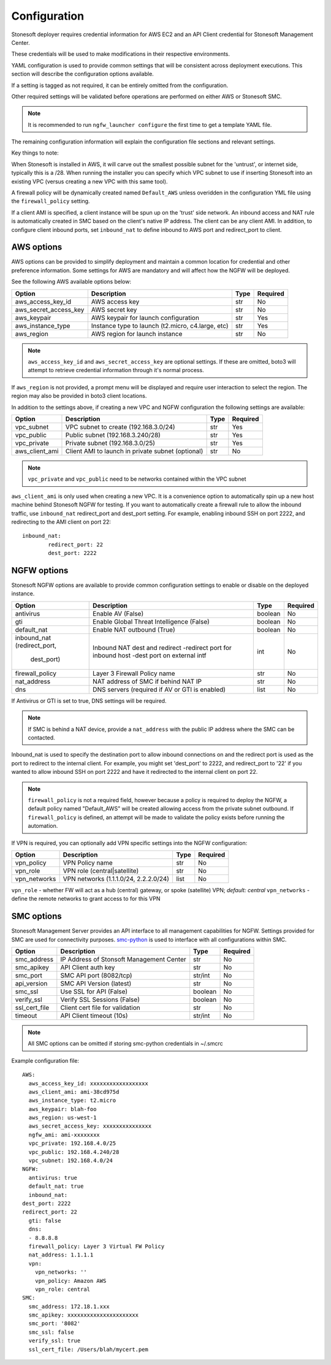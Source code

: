 Configuration
=============

Stonesoft deployer requires credential information for AWS EC2 and an API Client credential for Stonesoft Management Center.

These credentials will be used to make modifications in their respective environments.

YAML configuration is used to provide common settings that will be consistent across deployment executions. This 
section will describe the configuration options available.

If a setting is tagged as not required, it can be entirely omitted from the configuration.

Other required settings will be validated before operations are performed on either AWS or Stonesoft SMC.

.. note::

   It is recommended to run ``ngfw_launcher configure`` the first time to get a template YAML
   file.

The remaining configuration information will explain the configuration file sections and relevant settings.

Key things to note:

When Stonesoft is installed in AWS, it will carve out the smallest possible subnet for the 'untrust', or
internet side, typically this is a /28. When running the installer you can specify which VPC subnet to use
if inserting Stonesoft into an existing VPC (versus creating a new VPC with this same tool).

A firewall policy will be dynamically created named ``Default_AWS`` unless overidden in the configuration
YML file using the ``firewall_policy`` setting.

If a client AMI is specified, a client instance will be spun up on the 'trust' side network. An inbound access
and NAT rule is automatically created in SMC based on the client's native IP address. The client can be any
client AMI. In addition, to configure client inbound ports, set ``inbound_nat`` to define inbound to AWS
port and redirect_port to client.


AWS options
-----------

AWS options can be provided to simplify deployment and maintain a common location for credential
and other preference information. Some settings for AWS are mandatory and will affect how the 
NGFW will be deployed. 

See the following AWS available options below:

+------------------------+--------------------------------+----------+----------+
| Option                 | Description                    | Type     | Required |
|                        |                                |          |          |
+========================+================================+==========+==========+
| aws_access_key_id      | AWS access key                 | str      | No       |
+------------------------+--------------------------------+----------+----------+
| aws_secret_access_key  | AWS secret key                 | str      | No       |
+------------------------+--------------------------------+----------+----------+
| aws_keypair            | AWS keypair for launch         | str      | Yes      |
|                        | configuration                  |          |          |
+------------------------+--------------------------------+----------+----------+
| aws_instance_type      | Instance type to launch        | str      | Yes      |
|                        | (t2.micro, c4.large, etc)      |          |          |
+------------------------+--------------------------------+----------+----------+
| aws_region             | AWS region for launch instance | str      | No       |
+------------------------+--------------------------------+----------+----------+

.. note::
   ``aws_access_key_id`` and ``aws_secret_access_key`` are optional settings. If 
   these are omitted, boto3 will attempt to retrieve credential information through 
   it's normal process.

If ``aws_region`` is not provided, a prompt menu will be displayed and require user interaction to
select the region. The region may also be provided in boto3 client locations.

In addition to the settings above, if creating a new VPC and NGFW configuration the following
settings are available:

+------------------------+--------------------------------+----------+----------+
| Option                 | Description                    | Type     | Required |
|                        |                                |          |          |
+========================+================================+==========+==========+
| vpc_subnet             | VPC subnet to create           | str      | Yes      | 
|                        | (192.168.3.0/24)               |          |          |
+------------------------+--------------------------------+----------+----------+
| vpc_public             | Public subnet                  | str      | Yes      |
|                        | (192.168.3.240/28)             |          |          |
+------------------------+--------------------------------+----------+----------+
| vpc_private            | Private subnet (192.168.3.0/25)| str      | Yes      |
+------------------------+--------------------------------+----------+----------+
| aws_client_ami         | Client AMI to launch in private| str      | No       |
|                        | subnet (optional)              |          |          |
+------------------------+--------------------------------+----------+----------+

.. note::
   ``vpc_private`` and ``vpc_public`` need to be networks contained within the VPC subnet
   
``aws_client_ami`` is only used when creating a new VPC. It is a convenience option to
automatically spin up a new host machine behind Stonesoft NGFW for testing. If you want
to automatically create a firewall rule to allow the inbound traffic, use ``inbound_nat``
redirect_port and dest_port setting. For example, enabling inbound SSH on port 2222, and
redirecting to the AMI client on port 22::

	inbound_nat:
		redirect_port: 22
		dest_port: 2222
		
   
NGFW options
------------

Stonesoft NGFW options are available to provide common configuration settings to enable or
disable on the deployed instance. 

+------------------------+--------------------------------+----------+----------+
| Option                 | Description                    | Type     | Required |
|                        |                                |          |          |
+========================+================================+==========+==========+
| antivirus              | Enable AV (False)              | boolean  | No       | 
+------------------------+--------------------------------+----------+----------+
| gti                    | Enable Global Threat           | boolean  | No       |
|                        | Intelligence (False)           |          |          |
+------------------------+--------------------------------+----------+----------+
| default_nat            | Enable NAT outbound (True)     | boolean  | No       |
+------------------------+--------------------------------+----------+----------+
| inbound_nat            | Inbound NAT dest and redirect  | int      | No       |
| (redirect_port,        | -redirect port for inbound host|          |          |
|  dest_port)            | -dest port on external intf    |          |          |
+------------------------+--------------------------------+----------+----------+
| firewall_policy        | Layer 3 Firewall Policy name   | str      | No       |
+------------------------+--------------------------------+----------+----------+
| nat_address            | NAT address of SMC if behind   | str      | No       |
|                        | NAT IP                         |          |          |
+------------------------+--------------------------------+----------+----------+
| dns                    | DNS servers (required if AV or | list     | No       |
|                        | GTI is enabled)                |          |          |
+------------------------+--------------------------------+----------+----------+

If Antivirus or GTI is set to true, DNS settings will be required.

.. note:: 
   If SMC is behind a NAT device, provide a ``nat_address`` with the public IP address
   where the SMC can be contacted. 

Inbound_nat is used to specify the destination port to allow inbound connections on and
the redirect port is used as the port to redirect to the internal client. For example,
you might set 'dest_port' to 2222, and redirect_port to '22' if you wanted to allow
inbound SSH on port 2222 and have it redirected to the internal client on port 22.
 
.. note::
   ``firewall_policy`` is not a required field, however because a policy is required to
   deploy the NGFW, a default policy named "Default_AWS" will be created allowing access 
   from the private subnet outbound. If ``firewall_policy`` is  defined, an attempt will 
   be made to validate the policy exists before running the automation.
   
    
If VPN is required, you can optionally add VPN specific settings into the NGFW configuration:

+------------------------+--------------------------------+----------+----------+
| Option                 | Description                    | Type     | Required |
|                        |                                |          |          |
+========================+================================+==========+==========+
| vpn_policy             | VPN Policy name                | str      | No       | 
+------------------------+--------------------------------+----------+----------+
| vpn_role               | VPN role (central|satellite)   | str      | No       |
+------------------------+--------------------------------+----------+----------+
| vpn_networks           | VPN networks                   | list     | No       | 
|                        | (1.1.1.0/24, 2.2.2.0/24)       |          |          |
+------------------------+--------------------------------+----------+----------+

``vpn_role`` - whether FW will act as a hub (central) gateway, or spoke (satellite) VPN; *default: central*
``vpn_networks`` - define the remote networks to grant access to for this VPN
   

SMC options
-----------

Stonesoft Management Server provides an API interface to all management capabilities for
NGFW. Settings provided for SMC are used for connectivity purposes. `smc-python <https://github.com/gabstopper/smc-python>`_ 
is used to interface with all configurations within SMC.

+------------------------+--------------------------------+----------+----------+
| Option                 | Description                    | Type     | Required |
|                        |                                |          |          |
+========================+================================+==========+==========+
| smc_address            | IP Address of Stonsoft         | str      | No       |
|                        | Management Center              |          |          | 
+------------------------+--------------------------------+----------+----------+
| smc_apikey             | API Client auth key            | str      | No       |
+------------------------+--------------------------------+----------+----------+
| smc_port               | SMC API port (8082/tcp)        | str/int  | No       |
+------------------------+--------------------------------+----------+----------+
| api_version            | SMC API Version (latest)       | str      | No       |
+------------------------+--------------------------------+----------+----------+
| smc_ssl                | Use SSL for API (False)        | boolean  | No       |
+------------------------+--------------------------------+----------+----------+
| verify_ssl             | Verify SSL Sessions (False)    | boolean  | No       |
+------------------------+--------------------------------+----------+----------+
| ssl_cert_file          | Client cert file for validation| str      | No       |
+------------------------+--------------------------------+----------+----------+
| timeout                | API Client timeout (10s)       | str/int  | No       |
+------------------------+--------------------------------+----------+----------+

.. note::
   All SMC options can be omitted if storing smc-python credentials in ~/.smcrc

Example configuration file:

::

	AWS:
	  aws_access_key_id: xxxxxxxxxxxxxxxxxx
	  aws_client_ami: ami-38cd975d
	  aws_instance_type: t2.micro
	  aws_keypair: blah-foo
	  aws_region: us-west-1
	  aws_secret_access_key: xxxxxxxxxxxxxxx
	  ngfw_ami: ami-xxxxxxxx
	  vpc_private: 192.168.4.0/25
	  vpc_public: 192.168.4.240/28
	  vpc_subnet: 192.168.4.0/24
	NGFW:
	  antivirus: true
	  default_nat: true
	  inbound_nat: 
    	dest_port: 2222
    	redirect_port: 22
	  gti: false
	  dns:
	  - 8.8.8.8
	  firewall_policy: Layer 3 Virtual FW Policy
	  nat_address: 1.1.1.1
	  vpn:
	    vpn_networks: ''
	    vpn_policy: Amazon AWS
	    vpn_role: central
	SMC:
	  smc_address: 172.18.1.xxx
	  smc_apikey: xxxxxxxxxxxxxxxxxxxxxx
	  smc_port: '8082'
	  smc_ssl: false
	  verify_ssl: true
	  ssl_cert_file: /Users/blah/mycert.pem
	  

	     
   